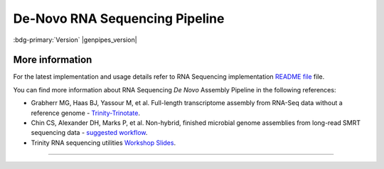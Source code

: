 .. _docs_gp_rnaseq_denovo:

.. spelling::

      contigs
      transcriptome
      isoforms
      Bioconductor
      edgeR
      goseq
      trinotate
      config
      param
      sam
      rRNA
      Transdecoder
      edgeR 
      denovo
      Grabherr
      Yassour

De-Novo RNA Sequencing Pipeline
================================

:bdg-primary:`Version` |genpipes_version|

.. tab-set:: 

      .. tab-item:: About

         .. card::

            RNA Sequencing is a technique that allows `transcriptome studies`_ based on high throughput next-generation gene sequencing (NGS). De novo sequencing refers to sequencing a novel genome where there is no reference sequence available for alignment. Sequence reads are assembled as contigs, and the coverage quality of de novo sequence data depends on the size and continuity of the contigs (i.e., the number of gaps in the data).

            The standard MUGQIC RNA-Seq De Novo Assembly pipeline now supports two protocols. One uses the `Trinity software suite <https://github.com/trinityrnaseq/trinityrnaseq/wiki>`_ to reconstruct transcriptomes from RNA-Seq data without using any reference genome or transcriptome. The other one uses `Seq2Fun <https://www.seq2fun.ca>`_, a functional profiling tool which can directly perform functional quantification of RNA-seq reads without transcriptome de novo assembly.

      .. tab-item:: Usage

         .. dropdown:: Command

            .. code::

                   usage: rnaseq_denovo_assembly.py [-h] [--help] [-c CONFIG [CONFIG ...]]
                                 [-s STEPS] [-o OUTPUT_DIR]
                                 [-j {pbs,batch,daemon,slurm}] [-f]
                                 [--no-json] [--report] [--clean]
                                 [-l {debug,info,warning,error,critical}]
                                 [--sanity-check]
                                 [--container {wrapper, singularity} <IMAGE PATH>]
                                 [--genpipes_file GENPIPES_FILE]
                                 [-d DESIGN] [-t {trinity (default), seq2fun}]
                                 [-r READSETS] [-v]

         .. dropdown:: Example Run

            Use the following commands to execute the *De Novo* sequencing pipeline:

            .. include::  /user_guide/pipelines/example_runs/rnaseq_denovo.inc

            .. include:: /user_guide/pipelines/notes/scriptfile_deprecation.inc

            You can download the test dataset for this pipeline :ref:`here<docs_testdatasets>`.  

         .. dropdown:: Options

            .. include:: opt_rnaseq_denovo.inc
            .. include:: /common/gp_design_opt.inc
            .. include:: /common/gp_readset_opt.inc
            .. include:: /common/gp_common_opt.inc

      .. tab-item:: Schema
         :name: rnadenovoschema  

         Figure below shows the schema of RNA Sequencing *De Novo* Assembly pipeline. 

         .. figure:: /img/pipelines/mmd/rnaseq.denovo.mmd.png 
            :align: center
            :alt: RNA Sequencing De Novo schema
            :width: 100%
            :figwidth: 95%

            Figure: Schema of De Novo assembly RNA Sequencing protocol

         .. figure:: /img/pipelines/mmd/legend.mmd.png
            :align: center
            :alt: dada2 ampseq
            :width: 100%
            :figwidth: 75%

      .. tab-item:: Steps

         +----+-------------------------------------------+----------------------------------+
         |    | Trinity Protocol Steps                    | Seq2Fun Protocol Steps           |
         +====+===========================================+==================================+
         | 1. | |picard_sam_to_fastq|                     | |picard_sam_to_fastq|            |
         +----+-------------------------------------------+----------------------------------+
         | 2. | |trimmomatic|                             | |merge_fastq|                    |
         +----+-------------------------------------------+----------------------------------+
         | 3. | |merge_trimmomatic_stats|                 | |seq2fun|                        |
         +----+-------------------------------------------+----------------------------------+
         | 4. | |insilico_read_normalization_readsets|    | |diff_expr_seq2fun|              |
         +----+-------------------------------------------+----------------------------------+
         | 5. | |insilico_read_normalization_all|         | |pathway_enrichment_seq2fun|     |
         +----+-------------------------------------------+----------------------------------+
         | 6. | |trinity_step|                            |                                  |
         +----+-------------------------------------------+                                  |
         | 7. | |exonerate_fastasplit|                    |                                  |
         +----+-------------------------------------------+                                  |
         | 8. | |blastx_trinity_uniprot|                  |                                  |
         +----+-------------------------------------------+                                  |
         | 9. | |blastx_trinity_uniprot_merge|            |                                  |
         +----+-------------------------------------------+                                  |
         | 10.| |transdecoder_s|                          |                                  |
         +----+-------------------------------------------+                                  |
         | 11.| |hmmer|                                   |                                  |
         +----+-------------------------------------------+                                  |
         | 12.| |rnammer_transcriptome|                   |                                  |
         +----+-------------------------------------------+                                  |
         | 13.| |blastp_transdecoder_uniprot|             |                                  |
         +----+-------------------------------------------+                                  |
         | 14.| |signalp|                                 |                                  |
         +----+-------------------------------------------+                                  |
         | 15.| |tmhmm|                                   |                                  |
         +----+-------------------------------------------+                                  |
         | 16.| |trinotate_step|                          |                                  |
         +----+-------------------------------------------+                                  |
         | 17.| |align_and_estimate_abn_p_ref|            |                                  |
         +----+-------------------------------------------+                                  |
         | 18.| |align_and_estimate_abn|                  |                                  |
         +----+-------------------------------------------+                                  |
         | 19.| |gq_seq_rna_denovo|                       |                                  |
         +----+-------------------------------------------+                                  |
         | 20.| |differential_expression|                 |                                  |
         +----+-------------------------------------------+                                  |
         | 21.| |filter_annotated_components|             |                                  |
         +----+-------------------------------------------+                                  |
         | 22.| |gq_seq_rna_denovo_filtered|              |                                  |
         +----+-------------------------------------------+                                  |
         | 23.| |differential_expression_filtered|        |                                  |
         +----+-------------------------------------------+----------------------------------+

         .. card::

            .. include:: steps_rnaseq_denovo.inc

      .. tab-item:: Details

         .. card::

            De-Novo RNASeq pipeline supports two protocols:  Trinity and Seq2Fun.

            **Trinity Protocol (Default)**

            By default, the standard MUGQIC RNA-Seq *De Novo* Assembly pipeline uses the `Trinity <http://trinityrnaseq.sourceforge.net/>`_ software suite to reconstruct transcriptomes from RNA-Seq data without using any reference genome or transcriptome. 

            De-Novo RNASeq pipeline using the Trinity protocol is adapted from the `Trinity-Trinotate`_ `suggested workflow`_. It reconstructs transcripts from short reads, predicts proteins, and annotates, leveraging several databases. Quantification is computed using `RSEM Tool`_, and differential expression is tested in a manner identical to the RNA-seq pipeline. We observed that the default parameters of the Trinity suite are very conservative, which could result in the loss of low-expressed but biologically relevant transcripts. To provide the most complete set of transcripts, the pipeline was designed with lower stringency during the assembly step in order to produce every possible transcript and not miss low-expressed messenger RNA. A stringent filtration step is included afterward in order to provide a set of transcripts that make sense biologically.

            At first, reads are trimmed with `Trimmomatic <http://www.usadellab.org/cms/index.php?page=trimmomatic>`_ and normalized in order to reduce memory requirement and decrease assembly runtime, using the Trinity normalization utility inspired by the `Diginorm <http://arxiv.org/abs/1203.4802>`_ algorithm.

            Then, the transcriptome is assembled on normalized reads using the Trinity assembler. Trinity creates a Trinity.fasta file with a list of contigs representing the transcriptome isoforms. Those transcripts are grouped in components mostly representing genes.  Components and transcripts are functionally annotated using the `Trinotate <http://trinotate.sourceforge.net/>`_ suite.  Gene abundance estimation for each sample has been performed using `RSEM Tool`_ (RNA-Seq by Expectation-Maximization). Differential gene expression analysis is performed using `DESeq2`_ and `edgeR`_ Bioconductor packages.
            
            The `DESeq2`_ and `edgeR`_ methods model **count data** by a negative binomial distribution. The parameters of the distribution (mean and dispersion) are estimated from the data, i.e. from the read counts in the input files.  Both methods compute a measure of read abundance, i.e. expression level (called *base mean* or *mean of normalized counts* in `DESeq2`_, and *concentration* in `edgeR`_) for each gene and apply a hypothesis test to each gene to evaluate differential expression. In particular, both methods determine a p-value and a log2 fold change (in expression level) for each gene. The Log2 FC of edgeR is reported in the differential gene results file, one file per design.

            The log2fold change is the logarithm (to basis 2) of the fold change condition from condition A to B (mutation or treatment are the most common conditions). A "fold change" between conditions A and B at a gene or transcript is normally computed as the ratio at gene or transcript of the base mean of scaled counts for condition B to the base mean of scaled counts for condition A. Counts are scaled by a size factor in a step called normalization (if the counts of non-differentially expressed genes in one sample are, on average, twice as high as in another,  the size factor for the first sample should be twice that of the other sample).  Each column of the count table is then divided by the size factor for this column and the count values are brought to a common scale, making them comparable. See the `edgeR vignette <http://www.bioconductor.org/packages/2.12/bioc/vignettes/edgeR/inst/doc/edgeR.pdf>`_ for additional information on normalization approaches used in the pipeline.
            
            The differential gene analysis is followed by a Gene Ontology (GO) enrichment analysis.  This analysis use the `goseq approach <http://bioconductor.org/packages/release/bioc/html/goseq.html>`_.  The goseq is based on the use of non-native GO terms resulting from trinotate annotations (see details in the section 5 of `the corresponding vignette <http://bioconductor.org/packages/release/bioc/vignettes/goseq/inst/doc/goseq.pdf>`_.
            
            Thus a high quality contigs assembly is created by extracting all transcripts having a functional annotation as defined by trinotate, the Top BLASTX hit and TmHMM annotations are used by default.

            Finally, different exploratory data analysis (EDA) techniques are applied to filtered isoforms expression levels.  Main goals of expression level EDA are the detection of outliers, potential mislabeling,  to explore the homogeneity of biological replicates and  to appreciate the global effects of the different experimental variables.
            
            An HTML summary report is automatically generated by the pipeline. This report contains description of the sequencing experiment as well as a detailed presentation of the pipeline steps and results. Various Quality Control (QC) summary statistics are included in the report and additional QC analysis is accessible for download directly through the report. The report includes also the main references of the software and methods used during the analysis, together with the full list of parameters that have been passed to the pipeline main script.

            **Seq2Fun protocol**

            RNA-seq is a powerful tool to answer many biological questions. While the majority of RNA-seq data has been collected and analyzed in model organisms, it is increasingly collected in non-model organisms such as many species of environmental and/or economical importance, to answer some very basic questions, such as which genes are up- and down- regulated, which pathways are changed under different conditions. In most cases, they either lack of genome references or do not have high-quality genome, which has posed great challenge for RNA-seq data analysis for these organisms.

            Therefore, Seq2Fun, an ultra-fast, assembly-free, all-in-one tool has been developed based on a modern data structure full-text in minute space (FM) index and burrow wheeler transformation (BWT), to functional quantification of RNA-seq reads for non-model organisms without transcriptome assembly and genome references.

            The Seq2fun protocol starts with merging FASTQ files with multiple readsets. Then Seq2fun use the FASTQ files to generate KO abundance table and several other files (such as `seq2fun output files <https://www.seq2fun.ca/manual.xhtml#sect4>`_) that can be used to perform downstream analysis on `NetworkAnalyst <https://www.networkanalyst.ca/NetworkAnalyst/uploads/TableUploadView.xhtml>`_. A HTML report for seq2fun analysis is generated.

            Additionally differential KO analysis is performed using `DESeq2 method <https://pubmed.ncbi.nlm.nih.gov/25516281/>`_ and `edgeR <http://bioinformatics.oxfordjournals.org/content/26/1/139/>`_ R Bioconductor packages. on KO count files and result tables will be generated. Moreover, a pathway analysis using differential analysis is performed using `fgsea <https://www.biorxiv.org/content/10.1101/060012v3>`_.

            For further information regarding Seq2Fun visit: `https://www.seq2fun.ca/motivation.xhtml <https://www.seq2fun.ca/motivation.xhtml>`_

.. _More Information on RNA Sequencing De Novo:

More information
-----------------

For the latest implementation and usage details refer to RNA Sequencing implementation `README file <https://bitbucket.org/mugqic/genpipes/src/master/pipelines/rnaseq_denovo_assembly/README.md>`_ file.

You can find more information about RNA Sequencing *De Novo* Assembly Pipeline in the following references:

* Grabherr MG, Haas BJ, Yassour M, et al. Full-length transcriptome assembly from RNA-Seq data without a reference genome - `Trinity-Trinotate`_.

* Chin CS, Alexander DH, Marks P, et al. Non-hybrid, finished microbial genome assemblies from long-read SMRT sequencing data - `suggested workflow`_.

* Trinity RNA sequencing utilities `Workshop Slides <http://biohpc.cornell.edu/lab/doc/Trinity_workshop.pdf>`_.

----

.. The following are replacement texts used in this file

.. |picard_sam_to_fastq| replace:: `Picard SAM to FastQ`_
.. |trimmomatic| replace:: `Trimmomatic Step`_
.. |merge_trimmomatic_stats| replace:: `Merge Trimmomatic Stats`_
.. |insilico_read_normalization_readsets| replace:: `InSilico Read Normalization of Readsets`_
.. |insilico_read_normalization_all| replace:: `InSilico Read Normalization (All)`_
.. |trinity_step| replace:: `Trinity Step`_
.. |exonerate_fastasplit| replace:: `Exonerate FASTA Split`_
.. |blastx_trinity_uniprot| replace:: `BLASTX Trinity UniProt`_
.. |blastx_trinity_uniprot_merge| replace:: `BLASTX Trinity UniProt Merge`_
.. |transdecoder_s| replace:: `TransDecoder Step`_
.. |hmmer| replace:: `HMMER Biosequence Analysis Step`_
.. |rnammer_transcriptome| replace:: `RNAmmer Method`_
.. |blastp_transdecoder_uniprot| replace:: `BLAST Transdecoder UniProt`_
.. |signalp| replace:: `SignalP Method`_
.. |tmhmm| replace:: `TMHMM Method`_
.. |trinotate_step| replace:: `Trinotate Step`_
.. |align_and_estimate_abn_p_ref| replace:: `Align and estimate Abundance Prep Reference`_
.. |align_and_estimate_abn| replace:: `Align and estimate Abundance`_
.. |gq_seq_rna_denovo| replace:: `Exploratory Analysis with gqSeqUtils R package`_
.. |differential_expression| replace:: `Differential Expression`_
.. |filter_annotated_components| replace:: `Filter Annotated Components`_
.. |gq_seq_rna_denovo_filtered| replace:: `Exploratory Analysis with subset of filtered transcripts`_
.. |differential_expression_filtered| replace:: `GOSEQ using filtered transcripts`_
.. |merge_fastq| replace:: `Merge FASTQ`_
.. |seq2fun| replace:: `Seq2Fun Step`_
.. |diff_expr_seq2fun| replace:: `Differential Expression Seq2Fun`_
.. |pathway_enrichment_seq2fun| replace:: `Pathway Enrichment Seq2Fun`_

.. The following are the html links referred to in this text.

.. _transcriptome studies: https://en.wikipedia.org/wiki/Transcriptome
.. _Trinity-Trinotate: https://www.ncbi.nlm.nih.gov/pubmed/21572440
.. _suggested workflow: https://www.ncbi.nlm.nih.gov/pubmed/23644548
.. _RSEM Tool: https://github.com/deweylab/RSEM
.. _DESeq2: https://bioconductor.org/packages/release/bioc/html/DESeq2.html
.. _edgeR: http://bioinformatics.oxfordjournals.org/content/26/1/139/
